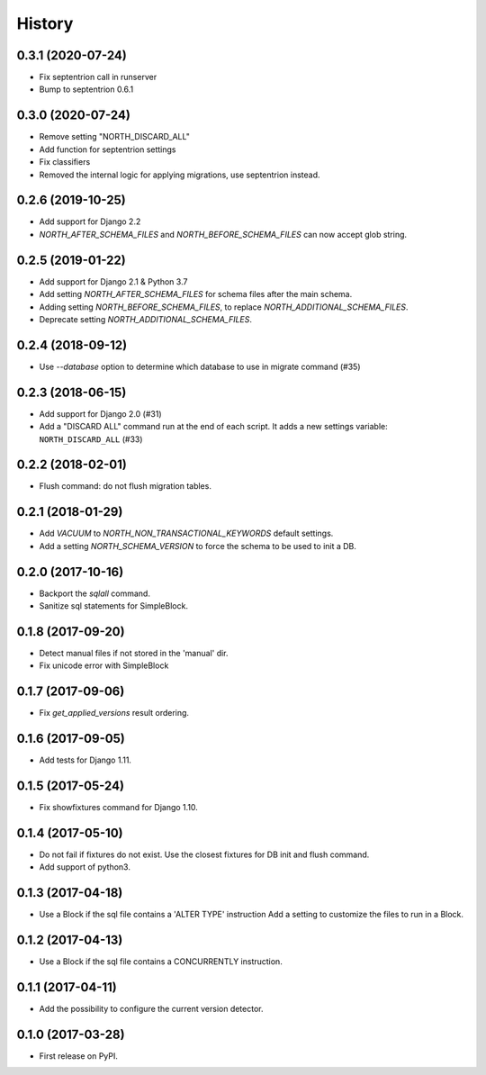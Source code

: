 .. :changelog:

History
-------

0.3.1 (2020-07-24)
++++++++++++++++++

- Fix septentrion call in runserver
- Bump to septentrion 0.6.1

0.3.0 (2020-07-24)
++++++++++++++++++

- Remove setting "NORTH_DISCARD_ALL"
- Add function for septentrion settings
- Fix classifiers
- Removed the internal logic for applying migrations, use septentrion instead.


0.2.6 (2019-10-25)
++++++++++++++++++

- Add support for Django 2.2
- `NORTH_AFTER_SCHEMA_FILES` and `NORTH_BEFORE_SCHEMA_FILES` can now accept glob string.


0.2.5 (2019-01-22)
++++++++++++++++++

- Add support for Django 2.1 & Python 3.7
- Add setting `NORTH_AFTER_SCHEMA_FILES` for schema files after the main schema.
- Adding setting `NORTH_BEFORE_SCHEMA_FILES`, to replace `NORTH_ADDITIONAL_SCHEMA_FILES`.
- Deprecate setting `NORTH_ADDITIONAL_SCHEMA_FILES`.

0.2.4 (2018-09-12)
++++++++++++++++++

- Use `--database` option to determine which database to use in migrate command (#35)


0.2.3 (2018-06-15)
++++++++++++++++++

- Add support for Django 2.0 (#31)
- Add a "DISCARD ALL" command run at the end of each script. It adds a new settings variable: ``NORTH_DISCARD_ALL`` (#33)


0.2.2 (2018-02-01)
++++++++++++++++++

- Flush command: do not flush migration tables.


0.2.1 (2018-01-29)
++++++++++++++++++

- Add `VACUUM` to `NORTH_NON_TRANSACTIONAL_KEYWORDS` default settings.
- Add a setting `NORTH_SCHEMA_VERSION` to force the schema to be used to init a DB.


0.2.0 (2017-10-16)
++++++++++++++++++

- Backport the `sqlall` command.
- Sanitize sql statements for SimpleBlock.


0.1.8 (2017-09-20)
++++++++++++++++++

- Detect manual files if not stored in the 'manual' dir.
- Fix unicode error with SimpleBlock


0.1.7 (2017-09-06)
++++++++++++++++++

- Fix `get_applied_versions` result ordering.


0.1.6 (2017-09-05)
++++++++++++++++++

- Add tests for Django 1.11.


0.1.5 (2017-05-24)
++++++++++++++++++

- Fix showfixtures command for Django 1.10.


0.1.4 (2017-05-10)
++++++++++++++++++

- Do not fail if fixtures do not exist.
  Use the closest fixtures for DB init and flush command.
- Add support of python3.


0.1.3 (2017-04-18)
++++++++++++++++++

- Use a Block if the sql file contains a 'ALTER TYPE' instruction
  Add a setting to customize the files to run in a Block.


0.1.2 (2017-04-13)
++++++++++++++++++

- Use a Block if the sql file contains a CONCURRENTLY instruction.


0.1.1 (2017-04-11)
++++++++++++++++++

- Add the possibility to configure the current version detector.


0.1.0 (2017-03-28)
++++++++++++++++++

- First release on PyPI.
